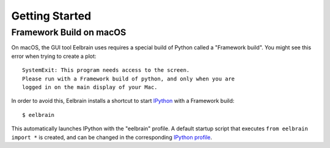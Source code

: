 ***************
Getting Started
***************


Framework Build on macOS
------------------------

On macOS, the GUI tool Eelbrain uses requires a special build of Python called
a "Framework build". You might see this error when trying to create a plot::

	SystemExit: This program needs access to the screen.
	Please run with a Framework build of python, and only when you are
	logged in on the main display of your Mac.

In order to avoid this, Eelbrain installs a shortcut to start `IPython
<ipython.readthedocs.io>`_ with a Framework build::

	$ eelbrain

This automatically launches IPython with the "eelbrain" profile. A default
startup script that executes ``from eelbrain import *`` is created, and can be
changed in the corresponding `IPython profile <http://ipython.readthedocs.io/
en/stable/interactive/tutorial.html?highlight=startup#startup-files>`_.
